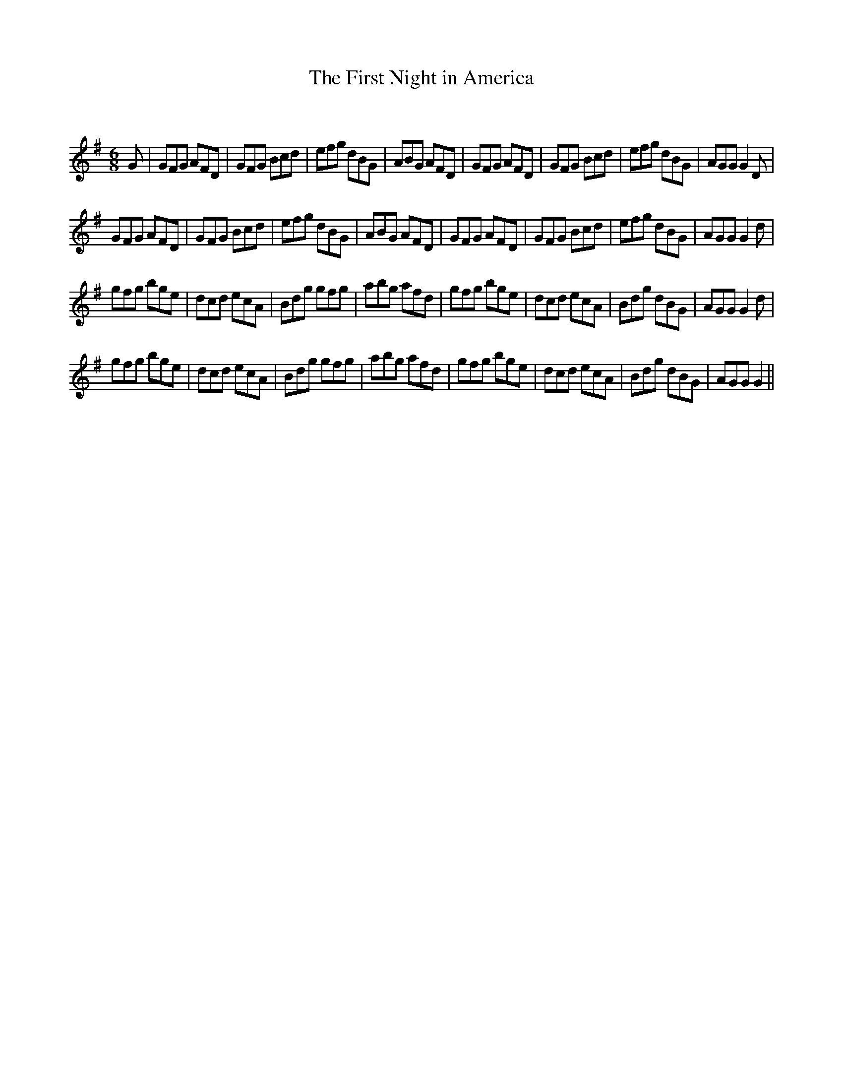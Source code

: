 X:1
T: The First Night in America
C:
R:Jig
Q:180
K:G
M:6/8
L:1/16
G2|G2F2G2 A2F2D2|G2F2G2 B2c2d2|e2f2g2 d2B2G2|A2B2G2 A2F2D2|G2F2G2 A2F2D2|G2F2G2 B2c2d2|e2f2g2 d2B2G2|A2G2G2 G4D2|
G2F2G2 A2F2D2|G2F2G2 B2c2d2|e2f2g2 d2B2G2|A2B2G2 A2F2D2|G2F2G2 A2F2D2|G2F2G2 B2c2d2|e2f2g2 d2B2G2|A2G2G2 G4d2|
g2f2g2 b2g2e2|d2c2d2 e2c2A2|B2d2g2 g2f2g2|a2b2g2 a2f2d2|g2f2g2 b2g2e2|d2c2d2 e2c2A2|B2d2g2 d2B2G2|A2G2G2 G4d2|
g2f2g2 b2g2e2|d2c2d2 e2c2A2|B2d2g2 g2f2g2|a2b2g2 a2f2d2|g2f2g2 b2g2e2|d2c2d2 e2c2A2|B2d2g2 d2B2G2|A2G2G2 G4||
